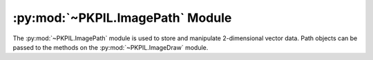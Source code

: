 .. py:module:: PKPIL.ImagePath
.. py:currentmodule:: PKPIL.ImagePath

:py:mod:`~PKPIL.ImagePath` Module
===============================

The :py:mod:`~PKPIL.ImagePath` module is used to store and manipulate 2-dimensional
vector data. Path objects can be passed to the methods on the
:py:mod:`~PKPIL.ImageDraw` module.

.. py:class:: PKPIL.ImagePath.Path

    A path object. The coordinate list can be any sequence object containing
    either 2-tuples [(x, y), …] or numeric values [x, y, …].

    You can also create a path object from another path object.

    In 1.1.6 and later, you can also pass in any object that implements
    Python’s buffer API. The buffer should provide read access, and contain C
    floats in machine byte order.

    The path object implements most parts of the Python sequence interface, and
    behaves like a list of (x, y) pairs. You can use len(), item access, and
    slicing as usual. However, the current version does not support slice
    assignment, or item and slice deletion.

    :param xy: A sequence. The sequence can contain 2-tuples [(x, y), ...]
               or a flat list of numbers [x, y, ...].

.. py:method:: PKPIL.ImagePath.Path.compact(distance=2)

    Compacts the path, by removing points that are close to each other. This
    method modifies the path in place, and returns the number of points left in
    the path.

    ``distance`` is measured as `Manhattan distance`_ and defaults to two
    pixels.

.. _Manhattan distance: https://en.wikipedia.org/wiki/Manhattan_distance

.. py:method:: PKPIL.ImagePath.Path.getbbox()

    Gets the bounding box of the path.

    :return: ``(x0, y0, x1, y1)``

.. py:method:: PKPIL.ImagePath.Path.map(function)

    Maps the path through a function.

.. py:method:: PKPIL.ImagePath.Path.tolist(flat=0)

    Converts the path to a Python list [(x, y), …].

    :param flat: By default, this function returns a list of 2-tuples
                 [(x, y), ...].  If this argument is ``True``, it
                 returns a flat list [x, y, ...] instead.
    :return: A list of coordinates. See ``flat``.

.. py:method:: PKPIL.ImagePath.Path.transform(matrix)

    Transforms the path in place, using an affine transform. The matrix is a
    6-tuple (a, b, c, d, e, f), and each point is mapped as follows::

        xOut = xIn * a + yIn * b + c
        yOut = xIn * d + yIn * e + f
